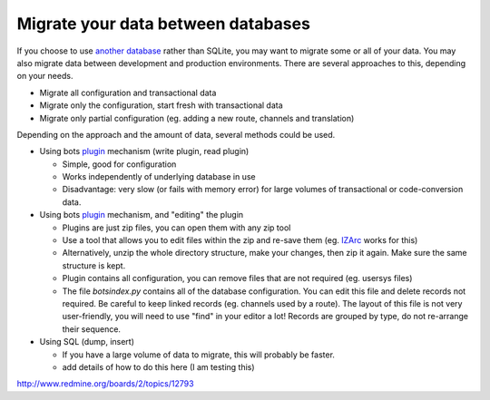 Migrate your data between databases
===================================

If you choose to use `another database <DeploymentOtherDatabase.md>`__
rather than SQLite, you may want to migrate some or all of your data.
You may also migrate data between development and production
environments. There are several approaches to this, depending on your
needs.

-  Migrate all configuration and transactional data
-  Migrate only the configuration, start fresh with transactional data
-  Migrate only partial configuration (eg. adding a new route, channels
   and translation)

Depending on the approach and the amount of data, several methods could
be used.

-  Using bots `plugin <PluginIntroduction.md>`__ mechanism (write
   plugin, read plugin)

   -  Simple, good for configuration
   -  Works independently of underlying database in use
   -  Disadvantage: very slow (or fails with memory error) for large
      volumes of transactional or code-conversion data.

-  Using bots `plugin <PluginIntroduction.md>`__ mechanism, and
   "editing" the plugin

   -  Plugins are just zip files, you can open them with any zip tool
   -  Use a tool that allows you to edit files within the zip and
      re-save them (eg. `IZArc <http://www.izarc.org/>`__ works for
      this)
   -  Alternatively, unzip the whole directory structure, make your
      changes, then zip it again. Make sure the same structure is kept.
   -  Plugin contains all configuration, you can remove files that are
      not required (eg. usersys files)
   -  The file *botsindex.py* contains all of the database
      configuration. You can edit this file and delete records not
      required. Be careful to keep linked records (eg. channels used by
      a route). The layout of this file is not very user-friendly, you
      will need to use "find" in your editor a lot! Records are grouped
      by type, do not re-arrange their sequence.

-  Using SQL (dump, insert)

   -  If you have a large volume of data to migrate, this will probably
      be faster.
   -  add details of how to do this here (I am testing this)

http://www.redmine.org/boards/2/topics/12793
